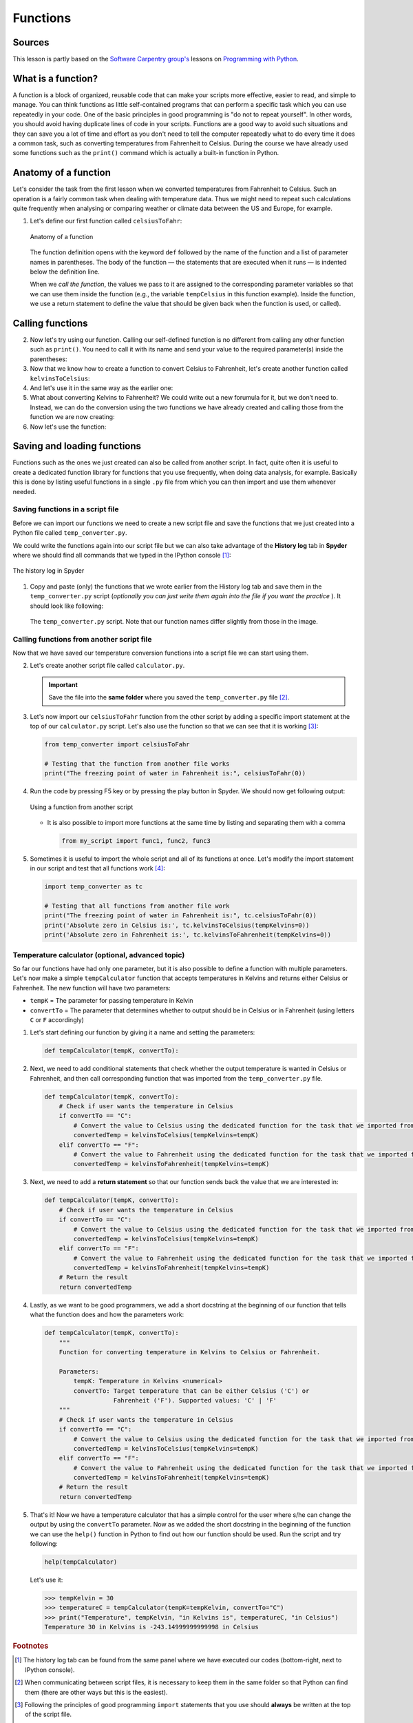 Functions
=========

Sources
-------

This lesson is partly based on the `Software Carpentry group's <http://software-carpentry.org/>`__ lessons on `Programming with Python <http://swcarpentry.github.io/python-novice-inflammation/>`__.

What is a function?
-------------------

A function is a block of organized, reusable code that can make your scripts more effective, easier to read, and simple to manage.
You can think functions as little self-contained programs that can perform a specific task which you can use repeatedly in your code.
One of the basic principles in good programming is "do not to repeat yourself".
In other words, you should avoid having duplicate lines of code in your scripts.
Functions are a good way to avoid such situations and they can save you a lot of time and effort as you don't need to tell the computer repeatedly what to do every time it does a common task, such as converting temperatures from Fahrenheit to Celsius.
During the course we have already used some functions such as the ``print()`` command which is actually a built-in function in Python.

Anatomy of a function
---------------------

Let's consider the task from the first lesson when we converted temperatures from Fahrenheit to Celsius.
Such an operation is a fairly common task when dealing with temperature data.
Thus we might need to repeat such calculations quite frequently when analysing or comparing weather or climate data between the US and Europe, for example.

1. Let's define our first function called ``celsiusToFahr``:

   .. ipython:: python

    def celsiusToFahr(tempCelsius):
        return 9/5 * tempCelsius + 32

   .. figure:: img/Function_anatomy.png
    :alt: Anatomy of a function
    :width: 400px
    :align: center

    Anatomy of a function

   The function definition opens with the keyword ``def`` followed by the name of the function and a list of parameter names in parentheses.
   The body of the function — the statements that are executed when it runs — is indented below the definition line.

   When we *call the function*, the values we pass to it are assigned to the corresponding parameter variables so that we can use them inside the function (e.g., the variable ``tempCelsius`` in this function example).
   Inside the function, we use a return statement to define the value that should be given back when the function is used, or called).

Calling functions
-----------------

2. Now let's try using our function.
   Calling our self-defined function is no different from calling any other function such as ``print()``.
   You need to call it with its name and send your value to the required parameter(s) inside the parentheses:

   .. ipython:: python

    freezingPoint =  celsiusToFahr(0)
    print('The freezing point of water in Fahrenheit is:', freezingPoint)
    print('The boiling point of water in Fahrenheit is:', celsiusToFahr(100))

3. Now that we know how to create a function to convert Celsius to Fahrenheit, let's create another function called ``kelvinsToCelsius``:

   .. ipython:: python

    def kelvinsToCelsius(tempKelvins):
        return tempKelvins - 273.15

4. And let's use it in the same way as the earlier one:

   .. ipython:: python

    absoluteZero = kelvinsToCelsius(tempKelvins=0)
    print('Absolute zero in Celsius is:', absoluteZero)

5. What about converting Kelvins to Fahrenheit?
   We could write out a new forumula for it, but we don’t need to.
   Instead, we can do the conversion using the two functions we have already created and calling those from the function we are now creating:

   .. ipython:: python

    def kelvinsToFahrenheit(tempKelvins):
        # Kelvin in celsius
        tempCelsius = kelvinsToCelsius(tempKelvins)
        # Celsius in Fahrenheit
        tempFahr = celsiusToFahr(tempCelsius)
        # Return the result
        return tempFahr

6. Now let's use the function:

   .. ipython:: python

    absoluteZeroF = kelvinsToFahrenheit(tempKelvins=0)
    print('Absolute zero in Fahrenheit is:', absoluteZeroF)

Saving and loading functions
----------------------------

Functions such as the ones we just created can also be called from another script.
In fact, quite often it is useful to create a dedicated function library for functions that you use frequently, when doing data analysis, for example.
Basically this is done by listing useful functions in a single ``.py`` file from which you can then import and use them whenever needed.

Saving functions in a script file
~~~~~~~~~~~~~~~~~~~~~~~~~~~~~~~~~

Before we can import our functions we need to create a new script file and save the functions that we just created into a Python file called ``temp_converter.py``.

We could write the functions again into our script file but we can also take advantage of the **History log** tab in **Spyder** where we should find all commands that we typed in the IPython console [#f1]_:

.. figure:: img/history_log.PNG
    :alt: The history log in Spyder
    :width: 400px
    :align: center

    The history log in Spyder

1. Copy and paste (only) the functions that we wrote earlier from the History log tab and save them in the ``temp_converter.py`` script (*optionally you can just write them again into the file if you want the practice* ).
   It should look like following:

   .. figure:: img/temp_converter.PNG
    :alt: The temp_converter.py script
    :width: 500px
    :align: center

    The ``temp_converter.py`` script. Note that our function names differ slightly from those in the image.
   
Calling functions from another script file
~~~~~~~~~~~~~~~~~~~~~~~~~~~~~~~~~~~~~~~~~~

Now that we have saved our temperature conversion functions into a script file we can start using them.

2. Let's create another script file called ``calculator.py``.

   .. important::
   
    Save the file into the **same folder** where you saved the ``temp_converter.py`` file [#f2]_.

3. Let's now import our ``celsiusToFahr`` function from the other script by adding a specific import statement at the top of our ``calculator.py`` script.
   Let's also use the function so that we can see that it is working [#f3]_:

   .. code:: python

    from temp_converter import celsiusToFahr

    # Testing that the function from another file works
    print("The freezing point of water in Fahrenheit is:", celsiusToFahr(0))

4. Run the code by pressing F5 key or by pressing the play button in Spyder.
   We should now get following output:

   .. figure:: img/using_function_from_another_script.PNG
    :alt: Using a function from another script
    :width: 600px
    :align: center

    Using a function from another script

   - It is also possible to import more functions at the same time by listing and separating them with a comma

     .. code:: python

        from my_script import func1, func2, func3

5. Sometimes it is useful to import the whole script and all of its functions at once.
   Let's modify the import statement in our script and test that all functions work [#f4]_:

   .. code:: python
   
    import temp_converter as tc

    # Testing that all functions from another file work
    print("The freezing point of water in Fahrenheit is:", tc.celsiusToFahr(0))
    print('Absolute zero in Celsius is:', tc.kelvinsToCelsius(tempKelvins=0))
    print('Absolute zero in Fahrenheit is:', tc.kelvinsToFahrenheit(tempKelvins=0))

Temperature calculator (optional, advanced topic)
~~~~~~~~~~~~~~~~~~~~~~~~~~~~~~~~~~~~~~~~~~~~~~~~~

So far our functions have had only one parameter, but it is also possible to define a function with multiple parameters.
Let's now make a simple ``tempCalculator`` function that accepts temperatures in Kelvins and returns either Celsius or Fahrenheit.
The new function will have two parameters:

-  ``tempK`` = The parameter for passing temperature in Kelvin
-  ``convertTo`` = The parameter that determines whether to output should be in Celsius or in Fahrenheit (using letters ``C`` or ``F`` accordingly)

1. Let's start defining our function by giving it a name and setting the parameters:

   .. code:: python

    def tempCalculator(tempK, convertTo):

2. Next, we need to add conditional statements that check whether the output temperature is wanted in Celsius or Fahrenheit, and then call corresponding function that was imported from the ``temp_converter.py`` file.

   .. code:: python

    def tempCalculator(tempK, convertTo):
        # Check if user wants the temperature in Celsius
        if convertTo == "C":
            # Convert the value to Celsius using the dedicated function for the task that we imported from another script
            convertedTemp = kelvinsToCelsius(tempKelvins=tempK)
        elif convertTo == "F":
            # Convert the value to Fahrenheit using the dedicated function for the task that we imported from another script
            convertedTemp = kelvinsToFahrenheit(tempKelvins=tempK)

3. Next, we need to add a **return statement** so that our function sends back the value that we are interested in:

   .. code:: python

    def tempCalculator(tempK, convertTo):
        # Check if user wants the temperature in Celsius
        if convertTo == "C":
            # Convert the value to Celsius using the dedicated function for the task that we imported from another script
            convertedTemp = kelvinsToCelsius(tempKelvins=tempK)
        elif convertTo == "F":
            # Convert the value to Fahrenheit using the dedicated function for the task that we imported from another script
            convertedTemp = kelvinsToFahrenheit(tempKelvins=tempK)
        # Return the result
        return convertedTemp

4. Lastly, as we want to be good programmers, we add a short docstring at the beginning of our function that tells what the function does and how the parameters work:

   .. code:: python

    def tempCalculator(tempK, convertTo):
        """
        Function for converting temperature in Kelvins to Celsius or Fahrenheit.

        Parameters:
            tempK: Temperature in Kelvins <numerical>
            convertTo: Target temperature that can be either Celsius ('C') or
                       Fahrenheit ('F'). Supported values: 'C' | 'F'
        """
        # Check if user wants the temperature in Celsius
        if convertTo == "C":
            # Convert the value to Celsius using the dedicated function for the task that we imported from another script
            convertedTemp = kelvinsToCelsius(tempKelvins=tempK)
        elif convertTo == "F":
            # Convert the value to Fahrenheit using the dedicated function for the task that we imported from another script
            convertedTemp = kelvinsToFahrenheit(tempKelvins=tempK)
        # Return the result
        return convertedTemp

5. That's it!
   Now we have a temperature calculator that has a simple control for the user where s/he can change the output by using the ``convertTo`` parameter.
   Now as we added the short docstring in the beginning of the function we can use the ``help()`` function in Python to find out how our function should be used.
   Run the script and try following:

   .. code:: python

    help(tempCalculator)

   Let's use it:

   .. code:: python

    >>> tempKelvin = 30
    >>> temperatureC = tempCalculator(tempK=tempKelvin, convertTo="C")
    >>> print("Temperature", tempKelvin, "in Kelvins is", temperatureC, "in Celsius")
    Temperature 30 in Kelvins is -243.14999999999998 in Celsius

.. rubric:: Footnotes

.. [#f1] The history log tab can be found from the same panel where we have executed our codes (bottom-right, next to IPython console).
.. [#f2] When communicating between script files, it is necessary to keep them in the same folder so that Python can find them (there are other ways but this is the easiest).
.. [#f3] Following the principles of good programming ``import`` statements that you use should **always** be written at the top of the script file.
.. [#f4] It is also possible to import functions by using specific the ``*`` character:

   .. code:: python

    from moduleX import *

   The downside of using ``*`` symbol to import all functions is that you won't see which functions are imported, unless checking them from the script itself or using the ``dir()`` function to list them (see :doc:`the lesson on modules <modules>`).
   
   .. warning::

    We do not recommend importing functions using this approach as there is a risk of function name conflicts when doing this.
    Please use with caution
